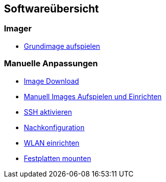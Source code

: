 == Softwareübersicht

=== Imager

* xref:software/imager/baseimage.adoc[Grundimage aufspielen]

=== Manuelle Anpassungen

* xref:software/manuell/manuellimage.adoc#download-quellen[Image Download]
* xref:software/manuell/manuellimage.adoc#aufspielen-eines-images[Manuell Images Aufspielen und Einrichten]
* xref:software/manuell/manuellimage.adoc#ssh-aktivieren[SSH aktivieren]
* xref:software/manuell/manuellimage.adoc#nachkonfiguration-auf-dem-pi[Nachkonfiguration]
* xref:software/manuell/manuellimage.adoc#wlan-einrichten[WLAN einrichten]
* xref:software/manuell/manuellimage.adoc#usb-mobile-festplatten-einrichten[Festplatten mounten]